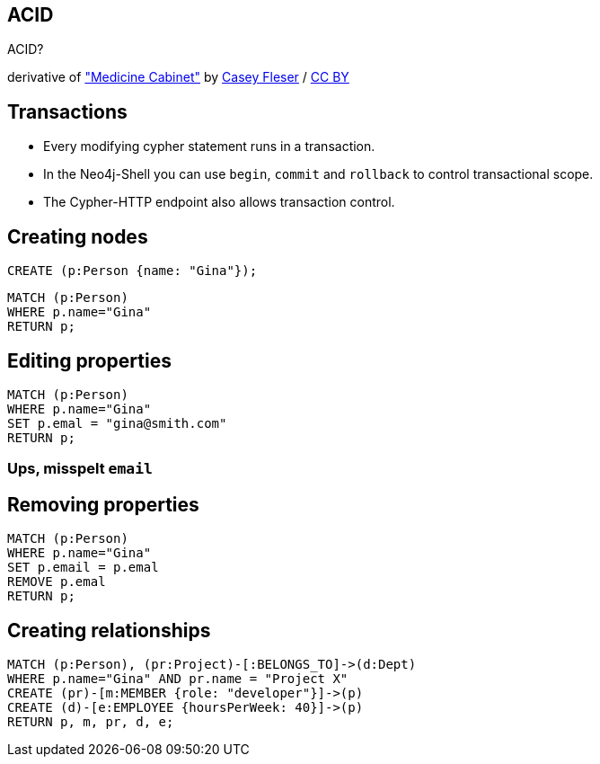 [canvas-image="./img/acid-sw.jpg"]
== ACID

[role="canvas-caption", position="center"]
ACID?

[role="img-ref"]
derivative of https://www.flickr.com/photos/somegeekintn/3458948437["Medicine Cabinet"] by 
https://www.flickr.com/photos/somegeekintn/[Casey Fleser] / 
http://creativecommons.org/licenses/by/2.0/[CC BY]

== Transactions

[options="step"]
* Every modifying cypher statement runs in a transaction.
* In the Neo4j-Shell you can use `begin`, `commit` and `rollback` to control transactional scope.
* The Cypher-HTTP endpoint also allows transaction control.

== Creating nodes

[source,cypher,options="step"]
----
CREATE (p:Person {name: "Gina"});
----

[source,cypher,options="step"]
----
MATCH (p:Person)
WHERE p.name="Gina"
RETURN p;
----

== Editing properties

[source,cypher,options="step"]
----
MATCH (p:Person)
WHERE p.name="Gina"
SET p.emal = "gina@smith.com"
RETURN p;
----

=== Ups, misspelt `email`

== Removing properties
[source,cypher,options="step"]
----
MATCH (p:Person)
WHERE p.name="Gina"
SET p.email = p.emal
REMOVE p.emal
RETURN p;
----

== Creating relationships
[source,cypher,options="step"]
----
MATCH (p:Person), (pr:Project)-[:BELONGS_TO]->(d:Dept)
WHERE p.name="Gina" AND pr.name = "Project X"
CREATE (pr)-[m:MEMBER {role: "developer"}]->(p)
CREATE (d)-[e:EMPLOYEE {hoursPerWeek: 40}]->(p)
RETURN p, m, pr, d, e;
----

